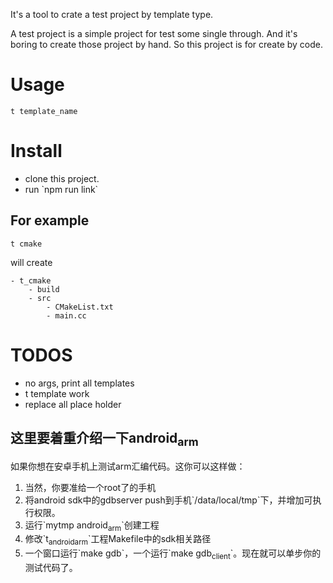 It's a tool to crate a test project by template type.


A test project is a simple project for test some single through.
And it's boring to create those project by hand.
So this project is for create by code.

* Usage
#+BEGIN_SRC shell
t template_name
#+END_SRC


* Install
- clone this project.
- run `npm run link`

** For example
#+BEGIN_SRC 
t cmake
#+END_SRC

will create
#+BEGIN_SRC
- t_cmake
    - build
    - src
        - CMakeList.txt
        - main.cc
#+END_SRC

* TODOS
- no args, print all templates
- t template work
- replace all place holder

** 这里要着重介绍一下android_arm
如果你想在安卓手机上测试arm汇编代码。这你可以这样做：
1. 当然，你要准给一个root了的手机
2. 将android sdk中的gdbserver push到手机`/data/local/tmp`下，并增加可执行权限。
3. 运行`mytmp android_arm`创建工程
4. 修改`t_android_arm`工程Makefile中的sdk相关路径
5. 一个窗口运行`make gdb`，一个运行`make gdb_client`。现在就可以单步你的测试代码了。